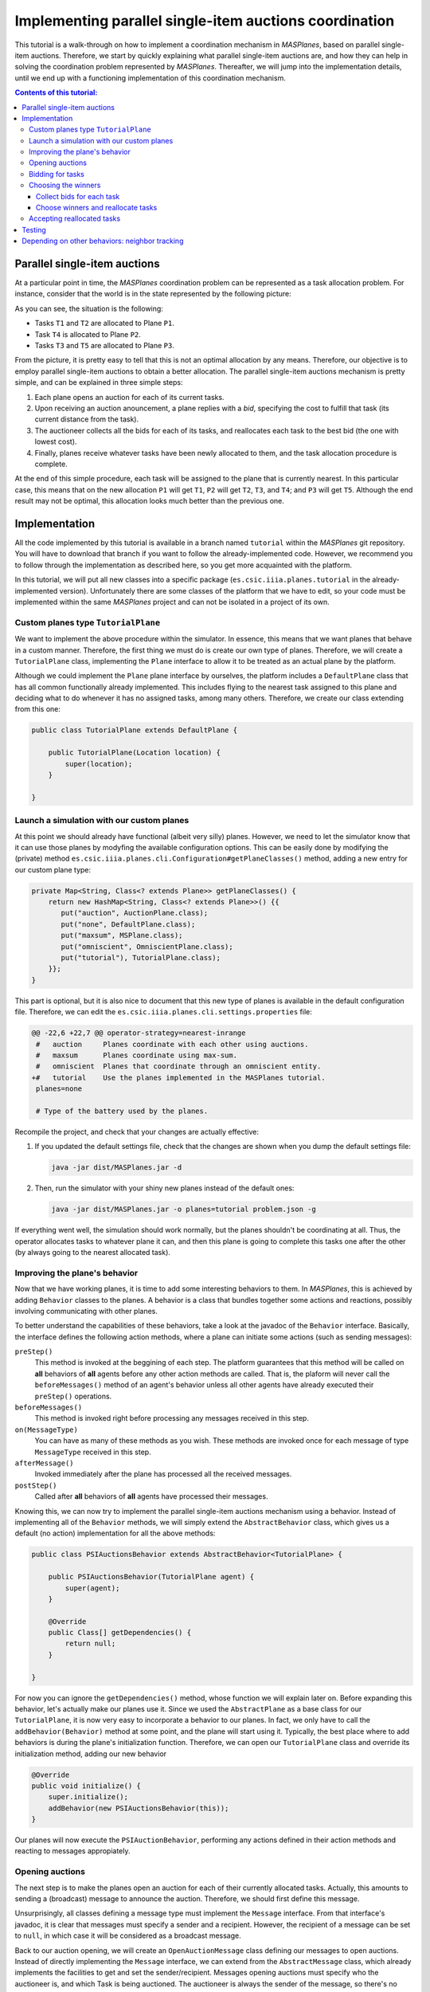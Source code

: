 --------------------------------------------------------
Implementing parallel single-item auctions coordination
--------------------------------------------------------

This tutorial is a walk-through on how to implement a coordination mechanism
in *MASPlanes*, based on parallel single-item auctions. Therefore, we start by
quickly explaining what parallel single-item auctions are, and how they can
help in solving the coordination problem represented by *MASPlanes*.
Thereafter, we will jump into the implementation details, until we end up with
a functioning implementation of this coordination mechanism.

.. contents:: Contents of this tutorial:

Parallel single-item auctions
-----------------------------

At a particular point in time, the *MASPlanes* coordination problem can be
represented as a task allocation problem. For instance, consider that the
world is in the state represented by the following picture:

..  image:: file://localhost/Users/marc/Documents/Projects/Netbeans/planes/img/tutorial1.png
    :align: center
    :width: 500px
    :alt: Example problem at a specific point in time.

As you can see, the situation is the following:

- Tasks ``T1`` and ``T2`` are allocated to Plane ``P1``.
- Task ``T4`` is allocated to Plane ``P2``.
- Tasks ``T3`` and ``T5`` are allocated to Plane ``P3``.

From the picture, it is pretty easy to tell that this is not an optimal
allocation by any means. Therefore, our objective is to employ parallel
single-item auctions to obtain a better allocation. The parallel single-item
auctions mechanism is pretty simple, and can be explained in three simple
steps:

1. Each plane opens an auction for each of its current tasks. 

2. Upon receiving an auction anouncement, a plane replies with a *bid*,
   specifying the cost to fulfill that task (its current distance from the task).

3. The auctioneer collects all the bids for each of its tasks, and reallocates
   each task to the best bid (the one with lowest cost).

4. Finally, planes receive whatever tasks have been newly allocated to them,
   and the task allocation procedure is complete.

At the end of this simple procedure, each task will be assigned to the plane
that is currently nearest. In this particular case, this means that on the new
allocation ``P1`` will get ``T1``, ``P2`` will get ``T2``, ``T3``, and ``T4``;
and ``P3`` will get ``T5``. Although the end result may not be optimal, this
allocation looks much better than the previous one.


Implementation
--------------

All the code implemented by this tutorial is available in a branch named
``tutorial`` within the *MASPlanes* git repository. You will have to download
that branch if you want to follow the already-implemented code. However, we
recommend you to follow through the implementation as described here, so you
get more acquainted with the platform.

In this tutorial, we will put all new classes into a specific package
(``es.csic.iiia.planes.tutorial`` in the already-implemented version).
Unfortunately there are some classes of the platform that we have to edit, so
your code must be implemented within the same *MASPlanes* project and can not
be isolated in a project of its own.


Custom planes type ``TutorialPlane``
^^^^^^^^^^^^^^^^^^^^^^^^^^^^^^^^^^^^

We want to implement the above procedure within the simulator. In essence,
this means that we want planes that behave in a custom manner. Therefore, the
first thing we must do is create our own type of planes. Therefore, we will
create a  ``TutorialPlane`` class, implementing the ``Plane`` interface to
allow it to be treated as an actual plane by the platform.

Although we could implement the ``Plane`` plane interface by ourselves, the
platform includes a ``DefaultPlane`` class that has all common functionally
already implemented. This includes flying to the nearest task assigned to this
plane and deciding what to do whenever it has no assigned tasks, among many
others. Therefore, we create our class extending from this one:

.. sourcecode :: java

    public class TutorialPlane extends DefaultPlane {

        public TutorialPlane(Location location) {
            super(location);
        }
        
    }


Launch a simulation with our custom planes
^^^^^^^^^^^^^^^^^^^^^^^^^^^^^^^^^^^^^^^^^^

At this point we should already have functional (albeit very silly) planes.
However, we need to let the simulator know that it can use those planes by
modyfing the available configuration options. This can be easily done by
modifying the (private) method
``es.csic.iiia.planes.cli.Configuration#getPlaneClasses()`` method, adding a
new entry for our custom plane type:

.. sourcecode :: java

    private Map<String, Class<? extends Plane>> getPlaneClasses() {
        return new HashMap<String, Class<? extends Plane>>() {{
           put("auction", AuctionPlane.class);
           put("none", DefaultPlane.class);
           put("maxsum", MSPlane.class);
           put("omniscient", OmniscientPlane.class);
           put("tutorial"), TutorialPlane.class);
        }};
    }

This part is optional, but it is also nice to document that this new type of
planes is available in the default configuration file. Therefore, we can edit
the ``es.csic.iiia.planes.cli.settings.properties`` file:

.. sourcecode :: diff

    @@ -22,6 +22,7 @@ operator-strategy=nearest-inrange
     #   auction     Planes coordinate with each other using auctions.
     #   maxsum      Planes coordinate using max-sum.
     #   omniscient  Planes that coordinate through an omniscient entity.
    +#   tutorial    Use the planes implemented in the MASPlanes tutorial.
     planes=none
     
     # Type of the battery used by the planes.

Recompile the project, and check that your changes are actually effective:

1. If you updated the default settings file, check that the changes are shown
   when you dump the default settings file:
   
   .. code:: bash
    
    java -jar dist/MASPlanes.jar -d

2. Then, run the simulator with your shiny new planes instead of the default ones:
   
   .. code:: bash

    java -jar dist/MASPlanes.jar -o planes=tutorial problem.json -g

If everything went well, the simulation should work normally, but the planes
shouldn't be coordinating at all. Thus, the operator allocates tasks to
whatever plane it can, and then this plane is going to complete this tasks one
after the other (by always going to the nearest allocated task).


Improving the plane's behavior
^^^^^^^^^^^^^^^^^^^^^^^^^^^^^^

Now that we have working planes, it is time to add some interesting behaviors
to them. In *MASPlanes*, this is achieved by adding ``Behavior`` classes to
the planes. A behavior is a class that bundles together some actions and
reactions, possibly involving communicating with other planes.

To better understand the capabilities of these behaviors, take a look at the
javadoc of the ``Behavior`` interface. Basically, the interface defines the
following action methods, where a plane can initiate some actions (such as
sending messages):

``preStep()``     
    This method is invoked at the beggining of each step. The
    platform guarantees that this method will be called on **all** behaviors of
    **all** agents before any other action methods are called. That is, the
    plaform will never call the ``beforeMessages()`` method of an agent's behavior
    unless all other agents have already executed their ``preStep()`` operations.

``beforeMessages()``
    This method is invoked right before processing any messages received in this 
    step.

``on(MessageType)``
    You can have as many of these methods as you wish. These methods are invoked 
    once for each message of type ``MessageType`` received in this step.

``afterMessage()``
    Invoked immediately after the plane has processed all the received messages.

``postStep()``
    Called after **all** behaviors of **all** agents have processed their messages.

Knowing this, we can now try to implement the parallel single-item auctions
mechanism using a behavior. Instead of implementing all of the ``Behavior``
methods, we will simply extend the ``AbstractBehavior`` class, which gives us
a default (no action) implementation for all the above methods:

.. sourcecode :: java

    public class PSIAuctionsBehavior extends AbstractBehavior<TutorialPlane> {

        public PSIAuctionsBehavior(TutorialPlane agent) {
            super(agent);
        }
        
        @Override
        public Class[] getDependencies() {
            return null;
        }
        
    }

For now you can ignore the ``getDependencies()`` method, whose function we
will explain later on. Before expanding this behavior, let's actually make our
planes use it. Since we used the ``AbstractPlane`` as a base class for our
``TutorialPlane``, it is now very easy to incorporate a behavior to our
planes. In fact, we only have to call the ``addBehavior(Behavior)`` method at
some point, and the plane will start using it. Typically, the best place where
to add behaviors is during the plane's initialization function. Therefore, we
can open our ``TutorialPlane`` class and override its initialization method,
adding our new behavior

.. sourcecode :: java

    @Override
    public void initialize() {
        super.initialize();
        addBehavior(new PSIAuctionsBehavior(this));
    }

Our planes will now execute the ``PSIAuctionBehavior``, performing any actions
defined in their action methods and reacting to messages appropiately.


Opening auctions
^^^^^^^^^^^^^^^^

The next step is to make the planes open an auction for each of their
currently allocated tasks. Actually, this amounts to sending a (broadcast)
message to announce the auction. Therefore, we should first define this
message.

Unsurprisingly, all classes defining a message type must implement the
``Message`` interface. From that interface's javadoc, it is clear that
messages must specify a sender and a recipient. However, the recipient of a
message can be set to ``null``, in which case it will be considered as a
broadcast message.

Back to our auction opening, we will create an ``OpenAuctionMessage`` class
defining our messages to open auctions. Instead of directly implementing the
``Message`` interface, we can extend from the ``AbstractMessage`` class, which
already implements the facilities to get and set the sender/recipient.
Messages opening auctions must specify who the auctioneer is, and which Task
is being auctioned. The auctioneer is always the sender of the message, so
there's no need to add a specific field for that. However, we do have to add a
field to specify which Task is being auctioned:

.. sourcecode:: java

    public class OpenAuctionMessage extends AbstractMessage {
        
        private Task task;
        
        public OpenAuctionMessage(Task t) {
            this.task = t;
        }
        
        public Task getTask() {
            return task;
        }
        
    }

Now that we have a message to tell other planes about the auctions we are
opening, it is time to actually send those out. Because auction opening
messages are not sent in response to other messages, we must use one of the
aforementioned action methods of our behavior. Notice that, being a step-based
simulator, messages sent by a plane in the current step will not be received
by other planes until the next one. Therefore, it does not really matter
wether we send these auction opening messages during the ``preStep``,
``beforeMessages``, or ``afterMessages`` phases of a step. In this tutorial,
we arbitrarily chose to do in the ``afterMessages`` phase. 

However, there's still a minor issue to sort out. If we simply open an auction
at every step, we would be starting new auctions for tasks that are already
being auctioned. This is not what we want, so we have to somehow control that
a new action is only started after the older ones have finished. Fortunately,
this is fairly easy to do in our step-based simulator. From the explanation of
parallel single-item auctions above, we know that the whole process takes
exactly four steps. As a consequence, we can simply start a new auction every
four steps, and rest assured that there will never be two simultaneous auctions
for the same task.

All this can be easily implemented by modifying our ``PSIAuctionsBehavior``
class, where we add the following:

.. sourcecode:: java

    @Override
    public void afterMessages() {
        // Open new auctions only once every four steps
        if (getAgent().getWorld().getTime() % 4 == 0) {
            openAuctions();
        }
    }

    private void openAuctions() {
        TutorialPlane plane = getAgent();
        for (Task t : plane.getTasks()) {
            OpenAuctionMessage msg = new OpenAuctionMessage(t);
            plane.send(msg);
        }
    }


Bidding for tasks
^^^^^^^^^^^^^^^^^

Now that the planes already start auctions for their tasks, it's time to make
them bid on the auctions they receive. These bids will be messages sent to the
tasks' auctioneers, so we have to start by defining the ``BidMessage`` class.
In this case, the message must identify for which task the bid is, as well as
the cost for the sending plane to perform the bid's task:

.. sourcecode:: java

    public class BidMessage extends AbstractMessage {
        
        private double cost;
        private Task task;
        
        public BidMessage(Task t, double cost) {
            this.task = t;
            this.cost = cost;
        }
        
        public double getCost() {
            return cost;
        }
        
        public Task getTask() {
            return this.task;
        }
        
    }

Next, we need to actually send these bid messages out in response to the
incoming ``OpenAuctionMessage`` messages. Therefore, these (re)action can be
implmented by introducing a new ``on(OpenAuctionMessage)`` method to our
``PSIAuctionBehavior``:

.. sourcecode:: java

    public void on(OpenAuctionMessage auction) {
        TutorialPlane plane = getAgent();
        Task t = auction.getTask();
        
        double cost = plane.getLocation().distance(t.getLocation());
        BidMessage bid = new BidMessage(t, cost);
        bid.setRecipient(auction.getSender());
        plane.send(bid);
    }

There is nothing fancy going on here. Upon a receiving an
``OpenAuctionMessage``, the plane simply (i) computes the cost to perform the
auction's task (defined as the current distance from the plane to the task);
and (ii) sends a bid to the auctioneer (the sender of the auction message)
specifying that cost.

Since this method will get call once for each incoming ``OpenAuctionMessage``,
this is all we need to implement for the planes to perform the second step of
the coordination algorithm, and we are ready to move on.


Choosing the winners
^^^^^^^^^^^^^^^^^^^^

At first, the winner selection action may seem to be a (re)action to the
received bids, just like bidding was a reaction to the received
``OpenAuctionMessage`` messages. Nonetheless, we must collect all the incoming
bids for a task before choosing the winner. As a consequence, the winner
determination process must be decomposed in two parts.

Collect bids for each task
..........................

First, we must collect all the incoming bids, preferably separated by the task
they are for. Thus, we need a ``Map`` from ``Task`` to a set of received bids.
This map must be cleared at each simulation step, before actually processing
the messages. Thus, the map clearing will be implemented within the
``beforeMessages()`` actions. Thereafter, we can actually collect the
``BidMessages`` using an ``on(BidMessage)`` (re)action. With this aim, we add
the following code to our ``PSIAuctionBehavior`` class:

.. sourcecode:: java

    private Map<Task, List<BidMessage>> collectedBids =
            new HashMap<Task, List<BidMessage>>();

    @Override
    public void beforeMessages() {
        collectedBids.clear();
    }

    public void on(BidMessage bid) {
        Task t = bid.getTask();

        // Get the list of bids for this task, or create a new list if
        // this is the first bid for this task.
        List<BidMessage> taskBids = collectedBids.get(t);
        if (taskBids == null) {
            taskBids = new ArrayList<BidMessage>();
            collectedBids.put(t, taskBids);
        }

        taskBids.add(bid);
    }

Choose winners and reallocate tasks
....................................

Second, we must determine the winner and reallocate the tasks if the winner of
a task is not the plane where the task is currently allocated. As should be
familiar by now, this reallocation should be notified with a message sent from
the auctioneer to whatever plane the task must be reallocated to. Therefore,
we will first create a ``ReallocateMessage`` message class to perform such
notifications:

.. sourcecode:: java

    public class ReallocateMessage extends AbstractMessage {

        private Task task;

        public ReallocateMessage(Task t) {
            this.task = t;
        }

        public Task getTask() {
            return task;
        }

    }

Now we can proceed to compute the auction winners, but only after having
processed all the incoming messages. Hence, the winner determination procedure
must be performed int the ``afterMessages()`` actions. Since this method is
aleady implemented in our behavior, we have to add the code along with the
existing one:

.. sourcecode:: java

    @Override
    public void afterMessages() {
        // Open new auctions only once every four steps
        if (getAgent().getWorld().getTime() % 4 == 0) {
            openAuctions();
        }

        // Compute auction winners only if we have received bids in this step
        if (!collectedBids.isEmpty()) {
            computeAuctionWinners();
        }
    }

The new code calls a function that we have yet to implement. Hence, we also
need to add the following methods to our ``PSIAuctionBehavior`` class:

.. sourcecode:: java

    private void computeAuctionWinners() {
        for (Task t : collectedBids.keySet()) {
            BidMessage winner = computeAuctionWinner(collectedBids.get(t));
            reallocateTask(winner);
        }
    }

    private BidMessage computeAuctionWinner(List<BidMessage> bids) {
        BidMessage winner = null;
        double minCost = Double.MAX_VALUE;

        for (BidMessage bid : bids) {
            if (bid.getCost() < minCost) {
                winner = bid;
                minCost = bid.getCost();
            }
        }

        return winner;
    }

    private void reallocateTask(BidMessage winner) {
        TutorialPlane plane = getAgent();
        
        // No need to reallocate when the task is already ours
        if (winner.getSender() == plane) {
            return;
        }

        // Remove the task from our list of pending tasks
        plane.removeTask(winner.getTask());
        
        // Send it to the auction's winner
        ReallocateMessage msg = new ReallocateMessage(winner.getTask());
        msg.setRecipient(winner.getSender());
        plane.send(msg);
    }

Although this is a big chunk of code, it should be pretty self-explanatory.
Basically, we compute the winner for each task we are auctioning. Notice that
the winner of an auction is usually whoever makes the highest bid. However, in
this particular case we are bidding costs, so the winner will be whoever has
the lowest valued bid. Finally, we reallocate those tasks for which we did not
win the auction.


Accepting reallocated tasks
^^^^^^^^^^^^^^^^^^^^^^^^^^^

Apparently, the only thing left to do is to make planes accept those tasks
that have been reallocated to them. This is clearly a pure reaction to the
received ``ReallocateMessage`` messages, so we just have to add a simple
method to our behavior:

.. sourcecode:: java

    public void on(ReallocateMessage msg) {
        getAgent().addTask(msg.getTask());
    }

And that's it. At this point we should have planes that coordinate using the
parallel single-item auctions. However, we must still test that everything
works correctly before finishing!


Testing
-------

First of all, we will visually inspect what the planes are doing with a simple
scenario. If there's some problem in the coordination front, we should see the
planes behaving erratically, not exchanging tasks, or something else
noticeable enough. Focus on trying to see whether planes successfully
reallocate tasks as you would expect them to::

    java -jar dist/MASPlanes.jar -oplanes=tutorial scenarios/short-hotspots-3planes.json -g

If you followed the tutorial, planes should be behaving as expected. That's
pretty good, but we should test a little bit more before resting. Let's start
by letting the simulator run this whole small scenario until the end (we
disable the gui so that it runs faster)::

    java -jar dist/MASPlanes.jar -oplanes=tutorial scenarios/short-hotspots-3planes.json

After a short while, you should see no errors and get the simulation results.
If the simulator finishes without any error, this means that all tasks have
been completed by the planes. The hardest errors to detect and debug are those
that produce a *"task loss"*, where somehow no plane knows that there's a
pending task anymore and that task never gets completed. For now, it seems
that we have been careful enough to avoid anything like that happening.

However, check what happens when we use our shiny new planes in a longer, more
intricate scenario::

    java -jar dist/MASPlanes.jar -o planes=tutorial scenarios/long-uniform.json

We get no java errors, so we have no code problems. Despite that, if you let
it run long enough, you will see a very strange thing happening: the
percentage of completion of the simulation goes well beyond 100%! Basically,
the simulator does not stop at the endtime of the simulation because there are
still pending tasks, and it is waiting for the planes to complete them before
finishing. However, due to a bug in our coordination algorithm, none of the
planes is aware of the existance of those tasks. As a result, the simulator
just keeps running and running... until it reaches a 1000% completion, where
it would actually stop with an error.

Well, what do now? We know that there are some tasks getting "lost" at some
point, and not much more than that. In this particular case, it may be
interesting to discover specifically which tasks are those. Luckily, we can do
that easily by using the GUI. Let's launch the simulation again, but now with
the GUI enabled::

   java -jar dist/MASPlanes.jar -o planes=tutorial scenarios/long-uniform.json -g

Increase the simulation speed to the maximum possible. Now, if we wait long
enough, we will see some small blue dots appearing throughout the screen.
These dots should be noticeable because they won't be connected to any plane.
In fact, these dots represent tasks that are not allocated to any plane. Click
right on top of one of this dots, and you will get a message on your terminal
(or wherever you get the stdout of the simulator) telling you which task is
it. At this point, we know the id of one of these tasks that are being "lost"
by the planes.

At this point, you can employ any technique in your belt to discover what
exactly is happening with that task. For instance, you can output a trace log
every time that agents try to reallocate that specific task. Or you could set
a conditional breakpoint and dive into de debugger. Or just think really hard
about what may be happening.

After some time, you should be able to figure out what the problem is: very
rarely, a plane ``P1`` will bid for a task while barely being in range of the
auctioneer plane ``P2``. At the next step, ``P2`` computes the winner of a
task ``T1``, which happens to be ``P1``. Therefore, the auctioneer "forgets"
about the task, and sends a ``ReallocateMessage`` to ``P1``. However, during
that time ``P1`` has moved out of range of ``P2``, so it doesn't receive the
message. Therefore, from now on there is no plane aware of the existence of
``T1``, and that task will never be completed.


Depending on other behaviors: neighbor tracking
-----------------------------------------------

There are many ways to deal with the above problem. For instance, we could
introduce yet another step to the coordination procedure, where recipients of
``ReallocateMessage`` messages have to acknowledge that they have received the
task. However, then the acknowledge messages themselves could get lost, and we
could end up with multiple copies of the same task.

Another approach is for the auctioneer to make sure that the winner of an
auction is guaranteed to still be in range, and therefore that it will receive
the ``ReallocateMessage``. To do this, we must add some facilities to our
planes so that they are able to know which planes are currently in range, and
somehow compute for how long are they guaranteed to keep being reachable.
Because such facility is mostly independent of our coordination algorithm, we
should probably implement it as a separate behavior.

In fact, the platform has a readily available ``NeighborTracking`` behavior
for that, so we just need to make our planes use it. First, we must add that
behavior to the ``TutorialPlane`` class, by modifying its ``initialize()``
method:

.. sourcecode:: java

    @Override
    public void initialize() {
        super.initialize();
        addBehavior(new NeighborTracking(this));
        addBehavior(new PSIAuctionBehavior(this));
    }

Next, we have to declare that our behavior needs the neighbor tracking one.
This can be easily done by changing the ``getDependencies()`` method of our
behavior (that's what it is for!):

.. sourcecode:: java

    @Override
    public Class[] getDependencies() {
        return new Class[]{NeighborTracking.class};
    }

The planes now have this behavior available and will execute it. However, our
``PSIAuctionsBehavior`` is not actually using it. To do that, it must first
acquire a reference to the neighbor tracking behavior of the plane. At this
aim, we add a property to the ``PSIAuctionBehavior`` that will hold this
reference, and properly initialize it during the ``initialize()`` phase:

.. sourcecode:: java

    private NeighborTracking neighborTracker;

    @Override
    public void initialize() {
        super.initialize();
        neighborTracker = getAgent().getBehavior(NeighborTracking.class);
    }

You can check the javadoc of the ``NeighborTracking`` behavior to see the
methods it provides and what they do. In our case, we want to use this method
to ignore bids from those neighbors that could go out of range before
receiving the ``ReallocateMessage``. In other words, we want to ignore bids
whose senders are not guaranteed to be neighbors for at least one extra step.
Thanks to the neighbor tracking behavior, this is actually very easy to
accomplish. In fact, we only have to update the ``on(BidMessage)`` reaction
and include this check. After the modification, the method ends up looking
like this:

.. sourcecode:: java

    public void on(BidMessage bid) {
        Task t = bid.getTask();

        // Ignore bids from planes that may run out of range
        if (!neighborTracker.isNeighbor(bid.getSender(), 1)) {
            return;
        }

        // Get the list of bids for this task, or create a new list if
        // this is the first bid for this task.
        List<BidMessage> taskBids = collectedBids.get(t);
        if (taskBids == null) {
            taskBids = new ArrayList<BidMessage>();
            collectedBids.put(t, taskBids);
        }

        taskBids.add(bid);
    }

